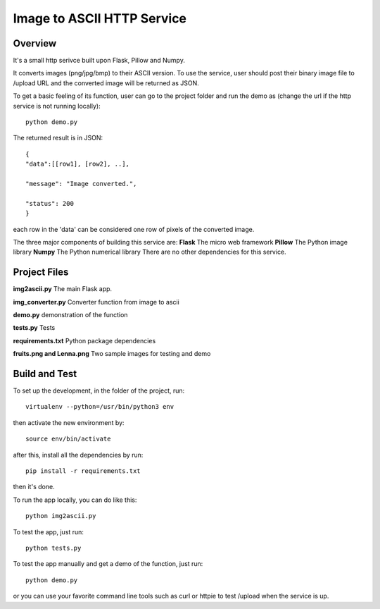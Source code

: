 ==========================================================
Image to ASCII HTTP Service
==========================================================

Overview
========

It's a small http serivce built upon Flask, Pillow and Numpy.

It converts images (png/jpg/bmp) to their ASCII version. To use
the service, user should post their binary image file to /upload
URL and the converted image will be returned as JSON.

To get a basic feeling of its function, user can go to the project folder
and run the demo as (change the url if the http service is not running locally)::

   python demo.py

The returned result is in JSON::

   {
   "data":[[row1], [row2], ..],

   "message": "Image converted.",

   "status": 200
   }

each row in the 'data' can be considered one row of pixels of the converted image.

The three major components of building this service are:
**Flask**    The micro web framework
**Pillow**   The Python image library
**Numpy**    The Python numerical library
There are no other dependencies for this service.

Project Files
=============
**img2ascii.py**    The main Flask app.

**img_converter.py**  Converter function from image to ascii

**demo.py**  demonstration of the function

**tests.py**  Tests

**requirements.txt**  Python package dependencies

**fruits.png and Lenna.png**  Two sample images for testing and demo

Build  and Test
============================================
To set up the development, in the folder of the project, run::

    virtualenv --python=/usr/bin/python3 env

then activate the new environment by::

    source env/bin/activate

after this, install all the dependencies by run::

    pip install -r requirements.txt

then it's done.

To run the app locally, you can do like this::

    python img2ascii.py

To test the app, just run::

    python tests.py

To test the app manually and get a demo of the function, just run::

    python demo.py

or you can use your favorite command line tools such as curl or httpie to test
/upload when the service is up.
